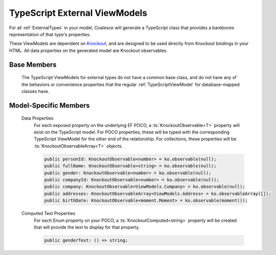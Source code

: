 

.. _TypeScriptExternalViewModel:

TypeScript External ViewModels
------------------------------

For all :ref:`ExternalTypes` in your model, Coalesce will generate a TypeScript class that provides a barebones representation of that type's properties.

.. _Knockout: http://knockoutjs.com/

These ViewModels are dependent on Knockout_, and are designed to be used directly from Knockout bindings in your HTML. All data properties on the generated model are Knockout observables.

Base Members
============

    The TypeScript ViewModels for external types do not have a common base class, and do not have any of the behaviors or convenience properties that the regular :ref:`TypeScriptViewModel` for database-mapped classes have.


Model-Specific Members
======================

    Data Properties
        For each exposed property on the underlying EF POCO, a :ts:`KnockoutObservable<T>` property will exist on the TypeScript model. For POCO properties, these will be typed with the corresponding TypeScript ViewModel for the other end of the relationship. For collections, these properties will be :ts:`KnockoutObservableArray<T>` objects.

        .. code-block:: typescript

            public personId: KnockoutObservable<number> = ko.observable(null);
            public fullName: KnockoutObservable<string> = ko.observable(null);
            public gender: KnockoutObservable<number> = ko.observable(null);
            public companyId: KnockoutObservable<number> = ko.observable(null);
            public company: KnockoutObservable<ViewModels.Company> = ko.observable(null);
            public addresses: KnockoutObservableArray<ViewModels.Address> = ko.observableArray([]);
            public birthDate: KnockoutObservable<moment.Moment> = ko.observable(moment());

    Computed Text Properties
        For each Enum property on your POCO, a :ts:`KnockoutComputed<string>` property will be created that will provide the text to display for that property.

        .. code-block:: typescript

            public genderText: () => string;
